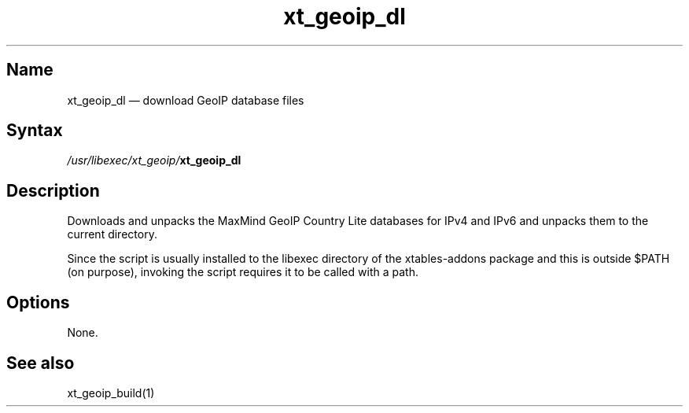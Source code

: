 .TH xt_geoip_dl 1 "2010-12-17" "xtables-addons" "xtables-addons"
.SH Name
.PP
xt_geoip_dl \(em download GeoIP database files
.SH Syntax
.PP
\fI/usr/libexec/xt_geoip/\fP\fBxt_geoip_dl\fP
.SH Description
.PP
Downloads and unpacks the MaxMind GeoIP Country Lite databases for IPv4 and
IPv6 and unpacks them to the current directory.
.PP
Since the script is usually installed to the libexec directory of the
xtables-addons package and this is outside $PATH (on purpose), invoking the
script requires it to be called with a path.
.SH Options
.PP
None.
.SH See also
.PP
xt_geoip_build(1)
